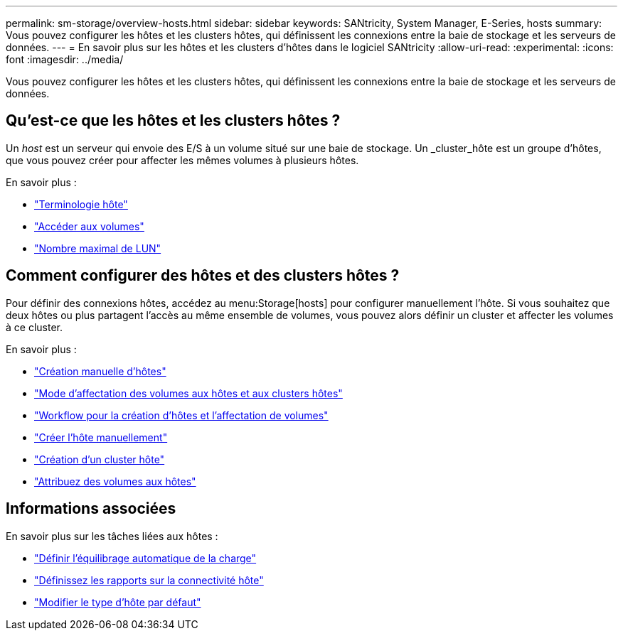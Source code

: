 ---
permalink: sm-storage/overview-hosts.html 
sidebar: sidebar 
keywords: SANtricity, System Manager, E-Series, hosts 
summary: Vous pouvez configurer les hôtes et les clusters hôtes, qui définissent les connexions entre la baie de stockage et les serveurs de données. 
---
= En savoir plus sur les hôtes et les clusters d'hôtes dans le logiciel SANtricity
:allow-uri-read: 
:experimental: 
:icons: font
:imagesdir: ../media/


[role="lead"]
Vous pouvez configurer les hôtes et les clusters hôtes, qui définissent les connexions entre la baie de stockage et les serveurs de données.



== Qu'est-ce que les hôtes et les clusters hôtes ?

Un _host_ est un serveur qui envoie des E/S à un volume situé sur une baie de stockage. Un _cluster_hôte est un groupe d'hôtes, que vous pouvez créer pour affecter les mêmes volumes à plusieurs hôtes.

En savoir plus :

* link:host-terminology.html["Terminologie hôte"]
* link:access-volumes.html["Accéder aux volumes"]
* link:maximum-number-of-luns.html["Nombre maximal de LUN"]




== Comment configurer des hôtes et des clusters hôtes ?

Pour définir des connexions hôtes, accédez au menu:Storage[hosts] pour configurer manuellement l'hôte. Si vous souhaitez que deux hôtes ou plus partagent l'accès au même ensemble de volumes, vous pouvez alors définir un cluster et affecter les volumes à ce cluster.

En savoir plus :

* link:manual-host-creation.html["Création manuelle d'hôtes"]
* link:how-volumes-are-assigned-to-hosts-and-host-clusters.html["Mode d'affectation des volumes aux hôtes et aux clusters hôtes"]
* link:workflow-for-creating-hosts-and-assigning-volumes.html["Workflow pour la création d'hôtes et l'affectation de volumes"]
* link:create-host-manually.html["Créer l'hôte manuellement"]
* link:create-host-cluster.html["Création d'un cluster hôte"]
* link:assign-volumes.html["Attribuez des volumes aux hôtes"]




== Informations associées

En savoir plus sur les tâches liées aux hôtes :

* link:../sm-settings/set-automatic-load-balancing.html["Définir l'équilibrage automatique de la charge"]
* link:../sm-settings/set-host-connectivity-reporting.html["Définissez les rapports sur la connectivité hôte"]
* link:../sm-settings/change-default-host-type.html["Modifier le type d'hôte par défaut"]

